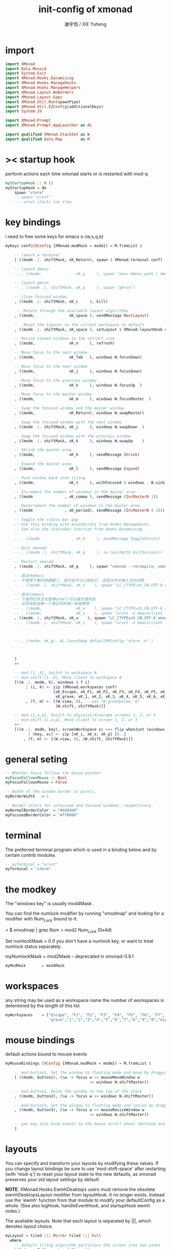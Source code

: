 #+TITLE:  init-config of xmonad
#+AUTHOR: 謝宇恆 / XIE Yuheng

* import
  #+begin_src haskell :tangle ~/.xmonad/xmonad.hs
  import XMonad
  import Data.Monoid
  import System.Exit
  import XMonad.Hooks.DynamicLog
  import XMonad.Hooks.ManageDocks
  import XMonad.Hooks.ManageHelpers
  import XMonad.Layout.NoBorders
  import XMonad.Layout.Gaps
  import XMonad.Util.Run(spawnPipe)
  import XMonad.Util.EZConfig(additionalKeys)
  import System.IO

  import XMonad.Prompt
  import XMonad.Prompt.AppLauncher as AL

  import qualified XMonad.StackSet as W
  import qualified Data.Map        as M
  #+end_src
* >< startup hook
  perform actions each time xmonad starts or is restarted with mod-q
  #+begin_src haskell
  myStartupHook :: X ()
  myStartupHook = do
      spawn "xterm"
      -- spawn "urxvt"
      --- urxvt starts too slow
  #+end_src
* key bindings
  i need to free some keys for emacs
  s-{w,s,q,e}
  #+begin_src haskell :tangle ~/.xmonad/xmonad.hs
  myKeys conf@(XConfig {XMonad.modMask = modm}) = M.fromList $

      -- launch a terminal
      [ ((modm .|. shiftMask, xK_Return), spawn $ XMonad.terminal conf)

      -- launch dmenu
      -- , ((modm,               xK_p     ), spawn "exe=`dmenu_path | dmenu` && eval \"exec $exe\"")

      -- launch gmrun
      -- , ((modm .|. shiftMask, xK_p     ), spawn "gmrun")

      -- close focused window
      , ((modm .|. shiftMask, xK_c     ), kill)

       -- Rotate through the available layout algorithms
      , ((modm,               xK_space ), sendMessage NextLayout)

      --  Reset the layouts on the current workspace to default
      , ((modm .|. shiftMask, xK_space ), setLayout $ XMonad.layoutHook conf)

      -- Resize viewed windows to the correct size
      , ((modm,               xK_n     ), refresh)

      -- Move focus to the next window
      , ((modm,               xK_Tab   ), windows W.focusDown)

      -- Move focus to the next window
      , ((modm,               xK_j     ), windows W.focusDown)

      -- Move focus to the previous window
      , ((modm,               xK_k     ), windows W.focusUp  )

      -- Move focus to the master window
      , ((modm,               xK_m     ), windows W.focusMaster  )

      -- Swap the focused window and the master window
      , ((modm,               xK_Return), windows W.swapMaster)

      -- Swap the focused window with the next window
      , ((modm .|. shiftMask, xK_j     ), windows W.swapDown  )

      -- Swap the focused window with the previous window
      , ((modm .|. shiftMask, xK_k     ), windows W.swapUp    )

      -- Shrink the master area
      , ((modm,               xK_h     ), sendMessage Shrink)

      -- Expand the master area
      , ((modm,               xK_l     ), sendMessage Expand)

      -- Push window back into tiling
      , ((modm,               xK_t     ), withFocused $ windows . W.sink)

      -- Increment the number of windows in the master area
      , ((modm              , xK_comma ), sendMessage (IncMasterN 1))

      -- Deincrement the number of windows in the master area
      , ((modm              , xK_period), sendMessage (IncMasterN (-1)))

      -- Toggle the status bar gap
      -- Use this binding with avoidStruts from Hooks.ManageDocks.
      -- See also the statusBar function from Hooks.DynamicLog.
      --
      -- , ((modm              , xK_b     ), sendMessage ToggleStruts)

      -- Quit xmonad
      -- , ((modm .|. shiftMask, xK_q     ), io (exitWith ExitSuccess))

      -- Restart xmonad
      , ((modm .|. shiftMask, xK_q     ), spawn "xmonad --recompile; xmonad --restart")

      -- 启动大emacs
      -- 不使用下面的快捷键了, 因为会不小心按到它, 还因为中文输入法的问题
      -- , ((modm .|. shiftMask, xK_x    ), spawn "LC_CTYPE=zh_CN.UTF-8 emacs")

      -- 启动小emacs
      -- 下面的打开方式使得eshell可以被方便开启
      -- 从而有机会像一个真正的终端一样被使用
      -- , ((modm,               xK_x    ), spawn "LC_CTYPE=zh_CN.UTF-8 emacsclient -c -e \"(open-eshell-in-emacsclient)\"")
      -- , ((modm,               xK_z    ), spawn "urxvt -e emacsclient -t -c -e \"(open-eshell-in-emacsclient)\"")
      , ((modm .|. shiftMask, xK_x    ), spawn "LC_CTYPE=zh_CN.UTF-8 emacsclient -c -e \"(open-eshell-in-emacsclient)\"")
      -- , ((modm .|. shiftMask, xK_z    ), spawn "urxvt -e emacsclient -t -c -e \"(open-eshell-in-emacsclient)\"")



      -- , ((modm, xK_g), AL.launchApp defaultXPConfig "xterm -e" )



      ]
      ++

      -- mod-[1..9], Switch to workspace N
      -- mod-shift-[1..9], Move client to workspace N
      [((m .|. modm, k), windows $ f i)
           | (i, k) <- zip (XMonad.workspaces conf)
                       [xK_Escape, xK_F1, xK_F2, xK_F3, xK_F4, xK_F5, xK_F6, xK_F7, xK_F8, xK_F9, xK_F10, xK_F11, xK_F12,
                        xK_grave, xK_1, xK_2, xK_3, xK_4, xK_5, xK_6, xK_7, xK_8, xK_9, xK_0, xK_minus, xK_equal]
           , (f, m) <- [(W.view, 0), -- was (W.greedyView, 0)
                        (W.shift, shiftMask)]]

      -- mod-{i,o,p}, Switch to physical/Xinerama screens 1, 2, or 3
      -- mod-shift-{i,o,p}, Move client to screen 1, 2, or 3
      ++
      [((m .|. modm, key), screenWorkspace sc >>= flip whenJust (windows . f))
            | (key, sc) <- zip [xK_i, xK_o, xK_p] [0..]
          , (f, m) <- [(W.view, 0), (W.shift, shiftMask)]]
  #+end_src
* general seting
  #+begin_src haskell :tangle ~/.xmonad/xmonad.hs
  -- Whether focus follows the mouse pointer.
  myFocusFollowsMouse :: Bool
  myFocusFollowsMouse = False

  -- Width of the window border in pixels.
  myBorderWidth   = 1

  -- Border colors for unfocused and focused windows, respectively.
  myNormalBorderColor  = "#dddddd"
  myFocusedBorderColor = "#ff0000"
  #+end_src
* terminal
  The preferred terminal program
  which is used in a binding below and by
  certain contrib modules
  #+begin_src haskell :tangle ~/.xmonad/xmonad.hs
  -- myTerminal = "urxvt"
  myTerminal = "xterm"
  #+end_src
* the modkey
  The "windows key" is usually mod4Mask
  .

  You can find the numlock modifier by running "xmodmap" and looking for a
  modifier with Num_Lock bound to it:

  > $ xmodmap | grep Num
  > mod2        Num_Lock (0x4d)

  Set numlockMask = 0 if you don't have a numlock key, or want to treat
  numlock status separately.

  myNumlockMask   = mod2Mask -- deprecated in xmonad-0.9.1
  #+begin_src haskell :tangle ~/.xmonad/xmonad.hs
  myModMask       = mod4Mask
  #+end_src
* workspaces
  any string may be used as a workspace name
  the number of workspaces is determined by the length of this list
  #+begin_src haskell :tangle ~/.xmonad/xmonad.hs
  myWorkspaces    = ["Escape", "F1", "F2", "F3", "F4", "F5", "F6", "F7", "F8", "F9", "F10", "F11", "F12",
                     "grave","1","2","3","4","5","6","7","8","9","0","minus","equal"]
  #+end_src
* mouse bindings
  default actions bound to mouse events
  #+begin_src haskell :tangle ~/.xmonad/xmonad.hs
  myMouseBindings (XConfig {XMonad.modMask = modm}) = M.fromList $

      -- mod-button1, Set the window to floating mode and move by dragging
      [ ((modm, button1), (\w -> focus w >> mouseMoveWindow w
                                       >> windows W.shiftMaster))

      -- mod-button2, Raise the window to the top of the stack
      , ((modm, button2), (\w -> focus w >> windows W.shiftMaster))

      -- mod-button3, Set the window to floating mode and resize by dragging
      , ((modm, button3), (\w -> focus w >> mouseResizeWindow w
                                       >> windows W.shiftMaster))

      -- you may also bind events to the mouse scroll wheel (button4 and button5)
      ]
  #+end_src
* layouts
  You can specify and transform your layouts by modifying these values.
  If you change layout bindings be sure to use 'mod-shift-space' after
  restarting (with 'mod-q') to reset your layout state to the new
  defaults, as xmonad preserves your old layout settings by default.

  *NOTE*: XMonad.Hooks.EwmhDesktops users must remove the obsolete
  ewmhDesktopsLayout modifier from layoutHook. It no longer exists.
  Instead use the 'ewmh' function from that module to modify your
  defaultConfig as a whole. (See also logHook, handleEventHook, and
  startupHook ewmh notes.)

  The available layouts.  Note that each layout is separated by |||,
  which denotes layout choice.
  #+begin_src haskell :tangle ~/.xmonad/xmonad.hs
  myLayout = tiled ||| Mirror tiled ||| Full
    where
      -- default tiling algorithm partitions the screen into two panes
      tiled   = Tall nmaster delta ratio

      -- The default number of windows in the master pane
      nmaster = 1

      -- Default proportion of screen occupied by master pane
      ratio   = 1/2

      -- Percent of screen to increment by when resizing panes
      delta   = 1/100
  #+end_src
* window rules
  Execute arbitrary actions and WindowSet manipulations when managing
  a new window. You can use this to, for example, always float a
  particular program, or have a client always appear on a particular
  workspace.

  To find the property name associated with a program, use
  > xprop | grep WM_CLASS
  and click on the client you're interested in.

  To match on the WM_NAME, you can use 'title' in the same way that
  'className' and 'resource' are used below.
  #+begin_src haskell :tangle ~/.xmonad/xmonad.hs
  myManageHook = composeAll
      [ className =? "MPlayer"        --> doFloat
      , className =? "Gimp"           --> doFloat
      , resource  =? "desktop_window" --> doIgnore
      , resource  =? "kdesktop"       --> doIgnore ]
  #+end_src
* event handling
  #+begin_src haskell :tangle ~/.xmonad/xmonad.hs
  -- Defines a custom handler function for X Events. The function should
  -- return (All True) if the default handler is to be run afterwards. To
  -- combine event hooks use mappend or mconcat from Data.Monoid.
  --
  -- * NOTE: EwmhDesktops users should use the 'ewmh' function from
  -- XMonad.Hooks.EwmhDesktops to modify their defaultConfig as a whole.
  -- It will add EWMH event handling to your custom event hooks by
  -- combining them with ewmhDesktopsEventHook.
  --
  myEventHook = mempty
  #+end_src
* main
  #+begin_src haskell :tangle ~/.xmonad/xmonad.hs
  main = do
    -- xmproc <- spawnPipe "/home/xyh/.cabal/bin/xmobar /home/xyh/.xmobarrc"
    xmonad defaultConfig {
        -- simple stuff
          terminal           = myTerminal,
          focusFollowsMouse  = myFocusFollowsMouse,
          borderWidth        = myBorderWidth,
          modMask            = myModMask,
          -- numlockMask deprecated in 0.9.1
          -- numlockMask        = myNumlockMask,
          workspaces         = myWorkspaces,
          normalBorderColor  = myNormalBorderColor,
          focusedBorderColor = myFocusedBorderColor,

        -- key bindings
          keys               = myKeys,
          mouseBindings      = myMouseBindings,

        -- hooks, layouts
          -- layoutHook         = myLayout,
          layoutHook = avoidStruts $ layoutHook defaultConfig,

          -- manageHook         = myManageHook,
          manageHook = manageDocks <+> manageHook defaultConfig,

          handleEventHook    = myEventHook

                               -- ,
               -- startupHook        = myStartupHook
          -- logHook = dynamicLogWithPP xmobarPP
          --                    { ppOutput = hPutStrLn xmproc
          --                    , ppTitle = xmobarColor "green" "" . shorten 64
          --                    }
      }
  #+end_src
